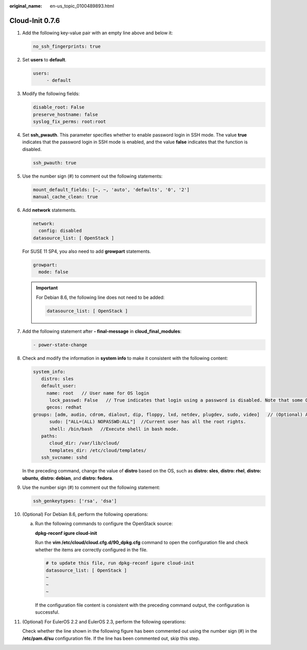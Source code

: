 :original_name: en-us_topic_0100489893.html

.. _en-us_topic_0100489893:

Cloud-Init 0.7.6
================

#. Add the following key-value pair with an empty line above and below it:

   .. code-block::

      no_ssh_fingerprints: true

#. Set **users** to **default**.

   .. code-block::

      users:
           - default

#. Modify the following fields:

   .. code-block::

      disable_root: False
      preserve_hostname: false
      syslog_fix_perms: root:root

#. Set **ssh_pwauth**. This parameter specifies whether to enable password login in SSH mode. The value **true** indicates that the password login in SSH mode is enabled, and the value **false** indicates that the function is disabled.

   .. code-block::

      ssh_pwauth: true

#. Use the number sign (#) to comment out the following statements:

   .. code-block::

      mount_default_fields: [~, ~, 'auto', 'defaults', '0', '2']
      manual_cache_clean: true

#. Add **network** statements.

   .. code-block::

      network:
        config: disabled
      datasource_list: [ OpenStack ]

   For SUSE 11 SP4, you also need to add **growpart** statements.

   .. code-block::

      growpart:
        mode: false

   .. important::

      For Debian 8.6, the following line does not need to be added:

      .. code-block::

         datasource_list: [ OpenStack ]

#. Add the following statement after **- final-message** in **cloud_final_modules**:

   .. code-block::

      - power-state-change

#. Check and modify the information in **system info** to make it consistent with the following content:

   .. code-block::

      system_info:
         distro: sles
         default_user:
           name: root   // User name for OS login
            lock_passwd: False   // True indicates that login using a password is disabled. Note that some OSs use value 1 to disable the password login.
           gecos: redhat
      groups: [adm, audio, cdrom, dialout, dip, floppy, lxd, netdev, plugdev, sudo, video]   // (Optional) Add the user to other groups that have been configured in etc/group.
            sudo: ["ALL=(ALL) NOPASSWD:ALL"]  //Current user has all the root rights.
            shell: /bin/bash   //Execute shell in bash mode.
         paths:
            cloud_dir: /var/lib/cloud/
            templates_dir: /etc/cloud/templates/
         ssh_svcname: sshd

   In the preceding command, change the value of **distro** based on the OS, such as **distro: sles**, **distro: rhel**, **distro: ubuntu**, **distro: debian**, and **distro: fedora**.

#. Use the number sign (#) to comment out the following statement:

   .. code-block::

      ssh_genkeytypes: ['rsa', 'dsa']

#. (Optional) For Debian 8.6, perform the following operations:

   a. Run the following commands to configure the OpenStack source:

      **dpkg-reconf igure cloud-init**

      |image1|

      Run the **vim /etc/cloud/cloud.cfg.d/90_dpkg.cfg** command to open the configuration file and check whether the items are correctly configured in the file.

      .. code-block::

         # to update this file, run dpkg-reconf igure cloud-init
         datasource_list: [ OpenStack ]
         ~
         ~
         ~

      If the configuration file content is consistent with the preceding command output, the configuration is successful.

#. (Optional) For EulerOS 2.2 and EulerOS 2.3, perform the following operations:

   Check whether the line shown in the following figure has been commented out using the number sign (#) in the **/etc/pam.d/su** configuration file. If the line has been commented out, skip this step.

   |image2|

.. |image1| image:: /_static/images/en-us_image_0125274824.png
.. |image2| image:: /_static/images/en-us_image_0110232075.png
